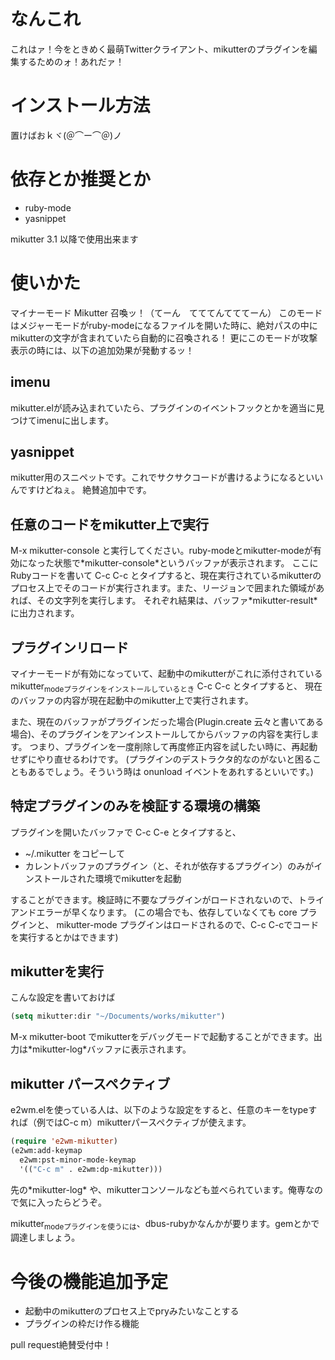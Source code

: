 * なんこれ
  これはァ！今をときめく最萌Twitterクライアント、mikutterのプラグインを編集するためのォ！あれだァ！

* インストール方法
  置けばおｋヾ(＠⌒ー⌒＠)ノ

* 依存とか推奨とか
  - ruby-mode
  - yasnippet
  mikutter 3.1 以降で使用出来ます

* 使いかた
  マイナーモード Mikutter 召喚ッ！（てーん　てててんてててーん）
  このモードはメジャーモードがruby-modeになるファイルを開いた時に、絶対パスの中にmikutterの文字が含まれていたら自動的に召喚される！
  更にこのモードが攻撃表示の時には、以下の追加効果が発動するッ！

** imenu
   mikutter.elが読み込まれていたら、プラグインのイベントフックとかを適当に見つけてimenuに出します。

** yasnippet
   mikutter用のスニペットです。これでサクサクコードが書けるようになるといいんですけどねぇ。
   絶賛追加中です。

** 任意のコードをmikutter上で実行
   M-x mikutter-console と実行してください。ruby-modeとmikutter-modeが有効になった状態で*mikutter-console*というバッファが表示されます。
   ここにRubyコードを書いて C-c C-c とタイプすると、現在実行されているmikutterのプロセス上でそのコードが実行されます。また、リージョンで囲まれた領域があれば、その文字列を実行します。
   それぞれ結果は、バッファ*mikutter-result* に出力されます。

** プラグインリロード
   マイナーモードが有効になっていて、起動中のmikutterがこれに添付されているmikutter_modeプラグインをインストールしているとき C-c C-c とタイプすると、
   現在のバッファの内容が現在起動中のmikutter上で実行されます。

   また、現在のバッファがプラグインだった場合(Plugin.create 云々と書いてある場合)、そのプラグインをアンインストールしてからバッファの内容を実行します。
   つまり、プラグインを一度削除して再度修正内容を試したい時に、再起動せずにやり直せるわけです。
   (プラグインのデストラクタ的なのがないと困ることもあるでしょう。そういう時は onunload イベントをあれするといいです。)

** 特定プラグインのみを検証する環境の構築
   プラグインを開いたバッファで C-c C-e とタイプすると、

   - ~/.mikutter をコピーして
   - カレントバッファのプラグイン（と、それが依存するプラグイン）のみがインストールされた環境でmikutterを起動

   することができます。検証時に不要なプラグインがロードされないので、トライアンドエラーが早くなります。
   (この場合でも、依存していなくても core プラグインと、 mikutter-mode プラグインはロードされるので、C-c C-cでコードを実行するとかはできます)

** mikutterを実行
   こんな設定を書いておけば
#+BEGIN_SRC emacs-lisp
(setq mikutter:dir "~/Documents/works/mikutter")
#+END_SRC
   M-x mikutter-boot でmikutterをデバッグモードで起動することができます。出力は*mikutter-log*バッファに表示されます。

** mikutter パースペクティブ
   e2wm.elを使っている人は、以下のような設定をすると、任意のキーをtypeすれば（例ではC-c m）mikutterパースペクティブが使えます。
#+BEGIN_SRC emacs-lisp
(require 'e2wm-mikutter)
(e2wm:add-keymap
  e2wm:pst-minor-mode-keymap
  '(("C-c m" . e2wm:dp-mikutter)))
#+END_SRC
   先の*mikutter-log* や、mikutterコンソールなども並べられています。俺専なので気に入ったらどうぞ。

   mikutter_modeプラグインを使うには、dbus-rubyかなんかが要ります。gemとかで調達しましょう。

* 今後の機能追加予定
  - 起動中のmikutterのプロセス上でpryみたいなことする
  - プラグインの枠だけ作る機能
  pull request絶賛受付中！
